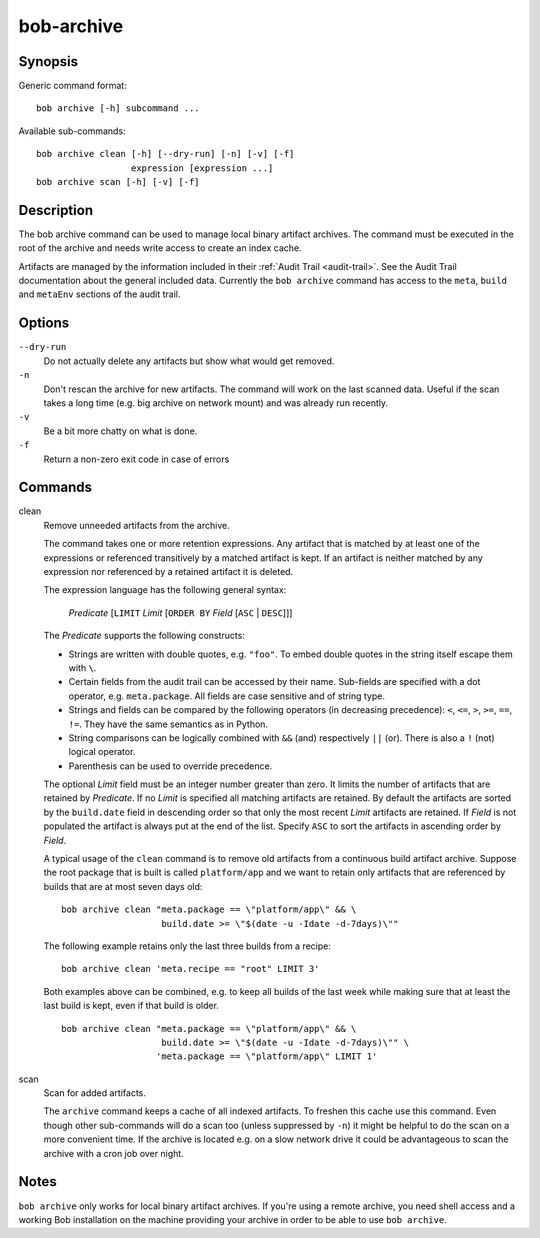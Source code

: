 .. _manpage-archive:

bob-archive
===========

.. only:: not man

   Name
   ----

   bob-archive - Manage binary artifacts archive

Synopsis
--------

Generic command format:

::

    bob archive [-h] subcommand ...

Available sub-commands:

::

    bob archive clean [-h] [--dry-run] [-n] [-v] [-f]
                      expression [expression ...]
    bob archive scan [-h] [-v] [-f]

Description
-----------

The bob archive command can be used to manage local binary artifact archives.
The command must be executed in the root of the archive and needs write access
to create an index cache.

Artifacts are managed by the information included in their
:ref:`Audit Trail <audit-trail>`. See the Audit Trail documentation about the
general included data. Currently the ``bob archive`` command has access to the
``meta``, ``build`` and ``metaEnv`` sections of the audit trail.

Options
-------

``--dry-run``
    Do not actually delete any artifacts but show what would get removed.

``-n``
    Don't rescan the archive for new artifacts. The command will work on the
    last scanned data. Useful if the scan takes a long time (e.g. big archive
    on network mount) and was already run recently.

``-v``
    Be a bit more chatty on what is done.

``-f``
    Return a non-zero exit code in case of errors

Commands
--------

clean
    Remove unneeded artifacts from the archive.

    The command takes one or more retention expressions. Any artifact that is
    matched by at least one of the expressions or referenced transitively by a
    matched artifact is kept. If an artifact is neither matched by any
    expression nor referenced by a retained artifact it is deleted.

    The expression language has the following general syntax:

         *Predicate* [``LIMIT`` *Limit* [``ORDER BY`` *Field* [``ASC`` | ``DESC``]]]

    The *Predicate* supports the following constructs:

    * Strings are written with double quotes, e.g. ``"foo"``. To embed
      double quotes in the string itself escape them with ``\``.
    * Certain fields from the audit trail can be accessed by their name.
      Sub-fields are specified with a dot operator, e.g. ``meta.package``. All
      fields are case sensitive and of string type.
    * Strings and fields can be compared by the following operators (in
      decreasing precedence): ``<``, ``<=``, ``>``, ``>=``, ``==``, ``!=``.
      They have the same semantics as in Python.
    * String comparisons can be logically combined with ``&&`` (and)
      respectively ``||`` (or). There is also a ``!`` (not) logical operator.
    * Parenthesis can be used to override precedence.

    The optional *Limit* field must be an integer number greater than zero. It
    limits the number of artifacts that are retained by *Predicate*. If no
    *Limit* is specified all matching artifacts are retained. By default the
    artifacts are sorted by the ``build.date`` field in descending order so
    that only the most recent *Limit* artifacts are retained.  If *Field* is
    not populated the artifact is always put at the end of the list. Specify
    ``ASC`` to sort the artifacts in ascending order by *Field*.

    A typical usage of the ``clean`` command is to remove old artifacts from a
    continuous build artifact archive. Suppose the root package that is built
    is called ``platform/app`` and we want to retain only artifacts that are
    referenced by builds that are at most seven days old::

        bob archive clean "meta.package == \"platform/app\" && \
                           build.date >= \"$(date -u -Idate -d-7days)\""

    The following example retains only the last three builds from a recipe::

        bob archive clean 'meta.recipe == "root" LIMIT 3'

    Both examples above can be combined, e.g. to keep all builds of the last
    week while making sure that at least the last build is kept, even if that
    build is older. ::

        bob archive clean "meta.package == \"platform/app\" && \
                           build.date >= \"$(date -u -Idate -d-7days)\"" \
                          'meta.package == \"platform/app\" LIMIT 1'

scan
    Scan for added artifacts.

    The ``archive`` command keeps a cache of all indexed artifacts. To freshen
    this cache use this command. Even though other sub-commands will do a scan
    too (unless suppressed by ``-n``) it might be helpful to do the scan on a
    more convenient time. If the archive is located e.g. on a slow network
    drive it could be advantageous to scan the archive with a cron job over
    night.

Notes
-----

``bob archive`` only works for local binary artifact archives. If you're using a
remote archive, you need shell access and a working Bob installation on the
machine providing your archive in order to be able to use ``bob archive``.
